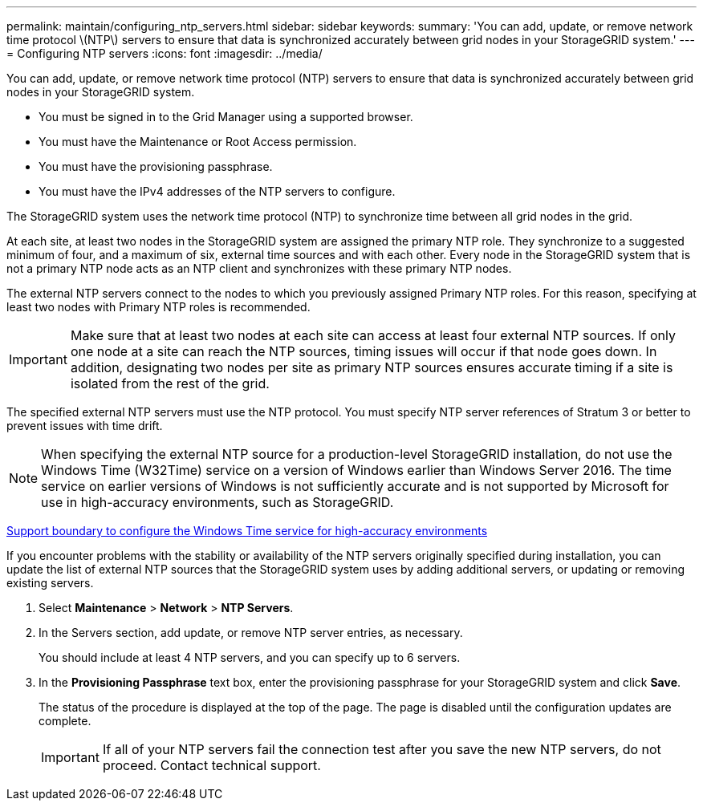 ---
permalink: maintain/configuring_ntp_servers.html
sidebar: sidebar
keywords: 
summary: 'You can add, update, or remove network time protocol \(NTP\) servers to ensure that data is synchronized accurately between grid nodes in your StorageGRID system.'
---
= Configuring NTP servers
:icons: font
:imagesdir: ../media/

[.lead]
You can add, update, or remove network time protocol (NTP) servers to ensure that data is synchronized accurately between grid nodes in your StorageGRID system.

* You must be signed in to the Grid Manager using a supported browser.
* You must have the Maintenance or Root Access permission.
* You must have the provisioning passphrase.
* You must have the IPv4 addresses of the NTP servers to configure.

The StorageGRID system uses the network time protocol (NTP) to synchronize time between all grid nodes in the grid.

At each site, at least two nodes in the StorageGRID system are assigned the primary NTP role. They synchronize to a suggested minimum of four, and a maximum of six, external time sources and with each other. Every node in the StorageGRID system that is not a primary NTP node acts as an NTP client and synchronizes with these primary NTP nodes.

The external NTP servers connect to the nodes to which you previously assigned Primary NTP roles. For this reason, specifying at least two nodes with Primary NTP roles is recommended.

IMPORTANT: Make sure that at least two nodes at each site can access at least four external NTP sources. If only one node at a site can reach the NTP sources, timing issues will occur if that node goes down. In addition, designating two nodes per site as primary NTP sources ensures accurate timing if a site is isolated from the rest of the grid.

The specified external NTP servers must use the NTP protocol. You must specify NTP server references of Stratum 3 or better to prevent issues with time drift.

NOTE: When specifying the external NTP source for a production-level StorageGRID installation, do not use the Windows Time (W32Time) service on a version of Windows earlier than Windows Server 2016. The time service on earlier versions of Windows is not sufficiently accurate and is not supported by Microsoft for use in high-accuracy environments, such as StorageGRID.

https://support.microsoft.com/en-us/help/939322/support-boundary-to-configure-the-windows-time-service-for-high-accura[Support boundary to configure the Windows Time service for high-accuracy environments]

If you encounter problems with the stability or availability of the NTP servers originally specified during installation, you can update the list of external NTP sources that the StorageGRID system uses by adding additional servers, or updating or removing existing servers.

. Select *Maintenance* > *Network* > *NTP Servers*.
. In the Servers section, add update, or remove NTP server entries, as necessary.
+
You should include at least 4 NTP servers, and you can specify up to 6 servers.

. In the *Provisioning Passphrase* text box, enter the provisioning passphrase for your StorageGRID system and click *Save*.
+
The status of the procedure is displayed at the top of the page. The page is disabled until the configuration updates are complete.
+
IMPORTANT: If all of your NTP servers fail the connection test after you save the new NTP servers, do not proceed. Contact technical support.
